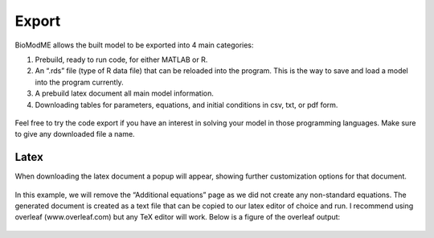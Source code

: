 ============================
Export
============================

BioModME allows the built model to be exported into 4 main categories:

#. Prebuild, ready to run code, for either MATLAB or R.
#. An “.rds” file (type of R data file) that can be reloaded into the program.
   This is the way to save and load a model into the program currently. 
#. A prebuild latex document all main model information.
#. Downloading tables for parameters, equations, and initial conditions in csv,
   txt, or pdf form.

    
.. figure:: images/30_export_page_marked.png
    :class: bordergrey


Feel free to try the code export if you have an interest in solving your 
model in those programming languages.  Make sure to give any downloaded file 
a name. 

Latex
--------------------------------------

When downloading the latex document a popup will appear, showing 
further customization options for that document.

.. figure:: images/31_export_latex_options.png
    :class: bordergrey 


In this example, we will remove the “Additional equations” page as we did not 
create any non-standard equations. The generated document is created as a text
file that can be copied to our latex editor of choice and run.  I recommend 
using overleaf (www.overleaf.com) but any TeX editor will work. 
Below is a figure of the overleaf output:

.. figure:: images/overleaf.png
    :class: bordergrey 